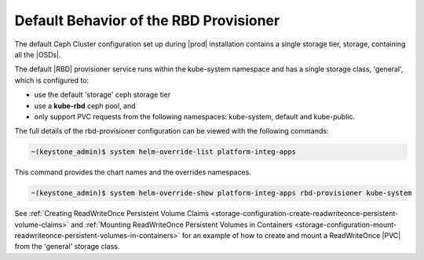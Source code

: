 
.. yam1561029988526
.. _default-behavior-of-the-rbd-provisioner:

=======================================
Default Behavior of the RBD Provisioner
=======================================

The default Ceph Cluster configuration set up during |prod| installation
contains a single storage tier, storage, containing all the |OSDs|.

The default |RBD| provisioner service runs within the kube-system namespace and
has a single storage class, 'general', which is configured to:

.. _default-behavior-of-the-rbd-provisioner-ul-zg2-r2q-43b:

-   use the default 'storage' ceph storage tier

-   use a **kube-rbd** ceph pool, and

-   only support PVC requests from the following namespaces: kube-system,
    default and kube-public.


The full details of the rbd-provisioner configuration can be viewed with
the following commands:

.. code-block:: none

    ~(keystone_admin)$ system helm-override-list platform-integ-apps

This command provides the chart names and the overrides namespaces.

.. code-block:: none

    ~(keystone_admin)$ system helm-override-show platform-integ-apps rbd-provisioner kube-system

See :ref:`Creating ReadWriteOnce Persistent Volume Claims <storage-configuration-create-readwriteonce-persistent-volume-claims>` and
:ref:`Mounting ReadWriteOnce Persistent Volumes in Containers <storage-configuration-mount-readwriteonce-persistent-volumes-in-containers>`
for an example of how to create and mount a ReadWriteOnce |PVC| from the
'general' storage class.